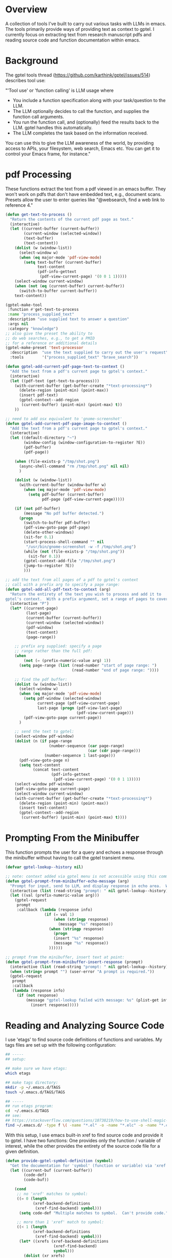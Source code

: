 
* Overview
A collection of tools I've built to carry out various tasks with LLMs in emacs.
The tools primarily provide ways of providing text as context to gptel.  I
currently focus on extracting text from research manuscript pdfs and reading
source code and function documentation within emacs.

* Background
The gptel tools thread (https://github.com/karthink/gptel/issues/514) describes tool use:

"'Tool use' or 'function calling' is LLM usage where

    - You include a function specification along with your task/question to the
      LLM.
    - The LLM optionally decides to call the function, and supplies the function
      call arguments.
    - You run the function call, and (optionally) feed the results back to the
      LLM. gptel handles this automatically.
    - The LLM completes the task based on the information received.

You can use this to give the LLM awareness of the world, by providing access to
APIs, your filesystem, web search, Emacs etc. You can get it to control your
Emacs frame, for instance."

* pdf Processing
These functions extract the text from a pdf viewed in an emacs buffer.  They
won't work on pdfs that don't have embedded text, e.g., document scans.  Presets
allow the user to enter queries like "@websearch, find a web link to reference
4."

#+BEGIN_SRC emacs-lisp :results silent 
(defun get-text-to-process ()
  "Return the contents of the current pdf page as text."
  (interactive)
  (let ((current-buffer (current-buffer))
        (current-window (selected-window))
        (text-buffer)
        (text-content))
    (dolist (w (window-list))
      (select-window w)
      (when (eq major-mode 'pdf-view-mode)
        (setq text-buffer (current-buffer)
              text-content
              (pdf-info-gettext
               (pdf-view-current-page) '(0 0 1 1)))))
    (select-window current-window)
    (when (not (eq (current-buffer) current-buffer))
      (switch-to-buffer current-buffer))
    text-content))

(gptel-make-tool
 :function #'get-text-to-process
 :name "process_supplied_text"
 :description "use supplied text to answer a question"
 :args nil
 :category "knowledge")
;; also give the preset the ability to
;; do web searches, e.g., to get a PMID
;; for a reference or additional details 
(gptel-make-preset 'text-processor
  :description  "use the text supplied to carry out the user's request"
  :tools        '("process_supplied_text" "brave_search"))

(defun gptel-add-current-pdf-page-text-to-context ()
  "Add the text from a pdf's current page to gptel's context."
  (interactive)
  (let ((pdf-text (get-text-to-process)))
    (with-current-buffer (get-buffer-create "*text-processing*")
      (delete-region (point-min) (point-max))
      (insert pdf-text)
      (gptel-context--add-region
       (current-buffer) (point-min) (point-max) t))
    ))

;; need to add osx equivalent to 'gnome-screenshot'
(defun gptel-add-current-pdf-page-image-to-context ()
  "Add the text from a pdf's current page to gptel's context."
  (interactive)
  (let ((default-directory "~")
        (window-config (window-configuration-to-register ?E))
        (pdf-buffer)
        (pdf-page))

    (when (file-exists-p "/tmp/shot.png")
      (async-shell-command "rm /tmp/shot.png" nil nil)
      )

    (dolist (w (window-list))
      (with-current-buffer (window-buffer w)
        (when (eq major-mode 'pdf-view-mode)
          (setq pdf-buffer (current-buffer)
                pdf-page (pdf-view-current-page)))))

    (if (not pdf-buffer)
        (message "No pdf buffer detected.")
      (progn
        (switch-to-buffer pdf-buffer)
        (pdf-view-goto-page pdf-page)
        (delete-other-windows)
        (sit-for 0.1)
        (start-process-shell-command "" nil
         "/usr/bin/gnome-screenshot -w -f /tmp/shot.png")
        (while (not (file-exists-p "/tmp/shot.png"))
          (sit-for 0.1))
        (gptel-context-add-file "/tmp/shot.png")
        (jump-to-register ?E))
        )))

;; add the text from all pages of a pdf to gptel's context
;; call with a prefix arg to specify a page range: 
(defun gptel-add-all-pdf-text-to-context (arg)
  "Return the entirety of the text you wish to process and add it to
gptel's context.  With a prefix argument, set a range of pages to cover."
  (interactive "P")
  (let* ((current-page)
         (last-page)
         (current-buffer (current-buffer))
         (current-window (selected-window))
         (pdf-window)
         (text-content)
         (page-range))

    ;; prefix arg supplied: specify a page
    ;; range rather than the full pdf:
    (when
        (not (= (prefix-numeric-value arg) 1))
      (setq page-range (list (read-number "start of page range: ")
                             (read-number "end of page range: "))))

    ;; find the pdf buffer:
    (dolist (w (window-list))
      (select-window w)
      (when (eq major-mode 'pdf-view-mode)
        (setq pdf-window (selected-window)
              current-page (pdf-view-current-page)
              last-page (progn (pdf-view-last-page)
                               (pdf-view-current-page)))
        (pdf-view-goto-page current-page))
      )

    ;; send the text to gptel:
    (select-window pdf-window)
    (dolist (n (if page-range
                   (number-sequence (car page-range)
                                    (car (cdr page-range)))
                 (number-sequence 1 last-page)))
      (pdf-view-goto-page n)
      (setq text-content
            (concat text-content
                    (pdf-info-gettext
                     (pdf-view-current-page) '(0 0 1 1)))))
    (select-window pdf-window)
    (pdf-view-goto-page current-page)
    (select-window current-window)
    (with-current-buffer (get-buffer-create "*text-processing*")
      (delete-region (point-min) (point-max))
      (insert text-content)
      (gptel-context--add-region
       (current-buffer) (point-min) (point-max) t))))

#+END_SRC

* Prompting From the Minibuffer
This function prompts the user for a query and echoes a response through the
minibuffer without having to call the gptel transient menu. 

#+BEGIN_SRC emacs-lisp :results silent 
(defvar gptel-lookup--history nil)

;; note: context added via gptel menu is not accessible using this command
(defun gptel-prompt-from-minibuffer-echo-message (arg)
  "Prompt for input, send to LLM, and display response in echo area.  With a prefix arg, insert the response at point, in addition to messaging it."
  (interactive (list (read-string "prompt: " nil gptel-lookup--history)))
  (let ((val (prefix-numeric-value arg)))
    (gptel-request
     prompt
     :callback (lambda (response info)
                 (if (= val 1)
                     (when (stringp response)
                       (message "%s" response))
                   (when (stringp response)
                     (progn
                     (insert "%s" response)
                     (message "%s" response))
                   ))))))

;; prompt from the minibuffer, insert text at point:
(defun gptel-prompt-from-minibuffer-insert-response (prompt)
  (interactive (list (read-string "prompt: " nil gptel-lookup--history)))
  (when (string= prompt "") (user-error "A prompt is required."))
  (gptel-request
   prompt
   :callback
   (lambda (response info)
     (if (not response)
         (message "gptel-lookup failed with message: %s" (plist-get info :status))
           (insert response)))))

#+END_SRC

* Reading and Analyzing Source Code
I use 'etags' to find source code definitions of functions and variables.  My
tags files are set up with the following configuration:

#+BEGIN_SRC bash
## -----
## setup:

## make sure we have etags:
which etags

## make tags directory:
mkdir -p ~/.emacs.d/TAGS
touch ~/.emacs.d/TAGS/TAGS

## -----
## run etags program:
cd  ~/.emacs.d/TAGS
## see:
## https://stackoverflow.com/questions/10738219/how-to-use-shell-magic-to-create-a-recursive-etags-using-gnu-etags
find ~/.emacs.d/ -type f \( -name "*.el" -o -name "*.elc" -o -name "*.c" -o -name "*.h" \) -print | etags - -o TAGS
#+END_SRC 

With this setup, I use emacs built-in xref to find source code and provide it to
gptel.  I have two functions: One provides only the function / variable of
interest, while the other provides the entirety of the source code file for a
given definition.  

#+BEGIN_SRC emacs-lisp :results silent 
(defun provide-gptel-symbol-definition (symbol)
  "Get the documentation for 'symbol' (function or variable) via 'xref' and supply to the llm.  I use 'ivy-xref', which seems to simplify finding xrefs vs. the default, which splits the window and asks you to select among options."
  (let ((current-buf (current-buffer))
        (code-def)
        (code-buf))

    (cond
     ;; no 'xref' matches to symbol:
     ((= 0 (length
            (xref-backend-definitions
             (xref-find-backend) symbol)))
      (setq code-def "Multiple matches to symbol.  Can't provide code."))
     
     ;; more than 1 'xref' match to symbol:
     ((< 1 (length
            (xref-backend-definitions
             (xref-find-backend) symbol)))
      (let* ((xrefs (xref-backend-definitions
                     (xref-find-backend)
                     symbol)))
        (dolist (xr xrefs)
          (let* ((location (xref-item-location xr))
                 (marker (xref-location-marker location)))
            (with-current-buffer (marker-buffer marker)
              (save-excursion
                (goto-char marker)
                (mark-defun)
                (setq code-def (concat
                                "\n"
                                code-def
                                (buffer-substring-no-properties
                                 (point) (mark))))))
            (kill-buffer (marker-buffer marker))))))
     
     ;; single 'xref' match to symbol:
     ((= 1 (length
            (xref-backend-definitions
             (xref-find-backend) symbol)))
      (progn
        (xref-find-definitions symbol)
        (mark-defun)
        (setq code-def (buffer-substring-no-properties
                        (point) (mark))
              code-buf (current-buffer))
        (when (not (eq current-buf code-buf))
          (kill-buffer code-buf))))

     ;; 'cond' contingency
     (t
      (message "Unknown error.")))
    ;; provide code to gptel:
    code-def))

;; examples of testing this function:
;; 1. built-in elisp function:
(provide-gptel-symbol-definition "ivy-read")
;; 2. built-in C function:
(provide-gptel-symbol-definition "find-file")
;; 3. function with multiple xref matches
(provide-gptel-symbol-definition "ivy-avy")
;; 4. function I wrote:
(provide-gptel-symbol-definition "mac-pvs")
;; 5. variable:
(provide-gptel-symbol-definition "find-function-C-source-directory")

(gptel-make-tool
 :name "read_source_definition"
 :function #'provide-gptel-symbol-definition
 :description "Get a symbol's definition from source code"
 :args (list '(:name "name"
               :type string
               :description "The name of the function or
                             variable whose documentation
                             is to be retrieved"))
 :category "emacs")

(defun provide-gptel-symbol-file (symbol)
  "Locate the file that symbol is defined in, then extract the text from that file to provide to 'gptel'."
  (let ((current-buf (current-buffer))
        (code-file)
        (code-content))

    (cond
     ;; no 'xref' matches to symbol:
     ((= 0 (length
            (xref-backend-definitions
             (xref-find-backend) symbol)))
      (setq code-content "Multiple or no matches to symbol.
                            Can't provide code."))
     
     ;; more than 'xref' 1 match to symbol:
     ((< 0 (length
            (xref-backend-definitions
             (xref-find-backend) symbol)))
      (let* ((xrefs (xref-backend-definitions
                     (xref-find-backend)
                     symbol)))
        (dolist (xr xrefs)
          (let* ((location (xref-item-location xr))
                 (marker (xref-location-marker location)))
            (with-current-buffer (marker-buffer marker)
              (setq code-content (concat
                              "\n"
                              code-content
                              (buffer-substring-no-properties
                               (point-min) (point-max)))))
          (kill-buffer (marker-buffer marker))))))
     )
    code-content))

;; examples of testing this function:
;; 1. built-in elisp function:
(provide-gptel-symbol-file "ivy-read")
;; 2. built-in C function:
(provide-gptel-symbol-file "find-file")
;; 3. function with multiple xref matches
(provide-gptel-symbol-file "ivy-avy")
;; 4. function I wrote:
(provide-gptel-symbol-file "mac-pvs")
;; 5. variable:
(provide-gptel-symbol-file "find-function-C-source-directory")

(gptel-make-tool
 :name "read_source_definition_full_file"
 :function #'provide-gptel-symbol-file
 :description "Get the full file that contains a symbol's definition."
 :args (list '(:name "name"
               :type string
               :description "The name of the function or
                             variable whose documentation
                             is to be retrieved"))
 :category "emacs")
#+END_SRC

* Reading R Documentation
These functions use ESS (Emacs Speaks Statistics) help functionality to provide
the documentation for R functions to gptel.  Note that the openai models (and
likely others) can already access much of this information from the web.
However, the tool seems to do a better job with less commonly used functions and
functions from user-installed packages.   

#+BEGIN_SRC emacs-lisp :results silent 
(defun get-R-help-content-for-gptel (arg)
  "Provide the documentation for an R object to 'gptel'."
  (interactive)
  (let ((R-content))
    (when (bufferp "*R-documentation*")
      (with-current-buffer (get-buffer "*R-documentation*")
        (delete-region (point-min) (point-max)))
      )
    (with-current-buffer
        (get-buffer-create "*R-documentation*")
      (ess--flush-help-into-current-buffer arg nil)
      (setq R-content (buffer-substring-no-properties
                       (point-min) (point-max))))
    (when (bufferp "*R-documentation*")
      (kill-buffer (get-buffer "*R-documentation*"))
      )
    R-content))

(gptel-make-tool
 :function #'get-R-help-content-for-gptel
 :name "read_R_help_documentation"
 :description "Read the help page for an R topic"
 :args (list '(:name "function"
                     :type string
                     :description "The specific function you'd like help on"))
 :category "R")

(gptel-make-preset 'rreader
  :description  "Use the R help pages to assist the user"
  :tools        '("read_R_help_documentation"))

;; test prompt:
;; read the help page for the R function "xyplot" and provide a slightly altered version of one of the plot calls
#+END_SRC

* Switching Models
#+BEGIN_SRC emacs-lisp :results silent 
;; taken from: https://github.com/karthink/gptel/issues/1066
(defun gptel-pick-model ()
  "Pick the model for gptel to use for queries."
  (interactive)
  (let* ((all-models-list
          (apply #'append
                 (mapcar (lambda (backend-entry)
                           (let ((name (car backend-entry))
                                 (backend (cdr backend-entry)))
                             (mapcar (lambda (model)
                                       (cons (concat name ":" (gptel--model-name model))
                                             (list backend model)))
                                     (gptel-backend-models backend))))
                         gptel--known-backends)))
         (filtered-models (cl-remove-if #'null all-models-list))
         (choice (completing-read "Model: " filtered-models nil t nil nil
                                  (concat (gptel-backend-name gptel-backend) ":"
                                          (gptel--model-name gptel-model)))))
    (let ((backend-model (cdr (assoc choice filtered-models))))
      (setq gptel-backend (car backend-model))
      (setq gptel-model (cadr backend-model))
      (message "Switched to %s model: %s"
               (gptel-backend-name gptel-backend)
               (gptel--model-name gptel-model)))))
#+END_SRC

* org-mode
#+BEGIN_SRC emacs-lisp 
(defun gptel-add-buffers-headings-to-context ()
  "Look through the list of org buffers and headings and return the best buffer / heading combination that matches the user's query."
  (interactive)
  (let ((entries)
        (contents)
        (buffers)
        (headings))
    ;; (dolist (b (nthcdr 100 (reverse (buffer-list))))
    (dolist (b (mapcar
                (lambda (arg) (get-buffer arg))
                '(
                  "r_notes.org"
                  ;; "agenda.org"
                  "latex_notes.org"
                  ;; "shell_notes.org"
)))
      (with-current-buffer b
        (when (and (derived-mode-p 'org-mode)
                   (not (string= (buffer-name) "time.org")))
                   ;; (and (string= (buffer-name) "r_notes.org")))
          (setq entries
                (nconc entries
                       (counsel-outline-candidates
                        (cdr (assq 'org-mode counsel-outline-settings))
                        (counsel-org-goto-all--outline-path-prefix))))))
    (dolist (e entries)
        (setq contents (cons (substring-no-properties (car e))
                             contents))))
    (setq contents (reverse contents)
          buffers (mapcar (lambda (b) (car (string-split b "/"))) contents)
          headings (mapcar (lambda (b) (cadr (string-split b "/"))) contents))
    (with-current-buffer (get-buffer-create "this_test")
      (delete-region (point-min) (point-max))
      (mapcar (lambda (c) (insert (concat c "\n"))) contents)
      (mark-whole-buffer)
      (gptel-context-add))
    ))

(defun gptel-switch-to-relevant-buffer-heading (buffer heading)
  "Switch to the buffer relevant to the user's query."
  (gptel-add-buffers-headings-to-context)
  (sit-for 5)
  (if (yes-or-no-p (concat "Switch to " buffer "? "))
      (switch-to-buffer (get-buffer buffer))
    (message (concat "not switching to" buffer ".")))
  (if (yes-or-no-p (concat "Jump to " heading "? "))
      (progn
        (goto-char (point-min))
        (re-search-forward heading nil t))
    (message (concat "not jumping to" heading ".")))
  (gptel-context-remove-all))

(gptel-make-tool
 :function #'gptel-switch-to-relevant-buffer-heading
 :name "2-get_org_buffer_and_switch_and_jump"
 :description "Return the org buffer and heading
               that best matches the user's query
               using the information supplied as context."
 :args (list '(:name "buffer"
               :type string
               :description "The buffer with the information you're looking
                             for.")
             '(:name "heading"
               :type string
               :description "The heading you'd like to jump to."))

 :category "org")

(gptel-context-remove-all)


(gptel-make-preset
    'org-finder-3
  :description  "Help the user find buffers and headings that match a topic"
  :tools        '("get_org_buffer_and_heading"))

#+END_SRC

* Brave and Web Search
#+BEGIN_SRC emacs-lisp :results silent
(defvar brave-search-api-key (auth-source-pick-first-password :host "api.brave.com")
  "API key for accessing the Brave Search API.")

(defun brave-search-query (query)
  "Perform a web search using the Brave Search API with the given QUERY."
  (let ((url-request-method "GET")
        (url-request-extra-headers `(("X-Subscription-Token" . ,brave-search-api-key)))
        (url (format "https://api.search.brave.com/res/v1/web/search?q=%s" (url-encode-url query))))
    (with-current-buffer (url-retrieve-synchronously url)
      (goto-char (point-min))
      (when (re-search-forward "^$" nil 'move)
        (let ((json-object-type 'hash-table)) ; Use hash-table for JSON parsing
          (json-parse-string (buffer-substring-no-properties (point) (point-max))))))))

(gptel-make-tool
 :name "brave_search"
 :function #'brave-search-query
 :name "brave_search"
 :description "Perform a web search using the Brave Search API"
 :args (list '(:name "query"
               :type string
               :description "The search query string"))
 :category "web")

(gptel-make-preset 'websearch
  :description  "search the web with brave"
  :tools        '("brave_search"))
#+END_SRC

* Email
#+BEGIN_SRC emacs-lisp 
(with-current-buffer (get-buffer-create "test")
  (delete-region (point-min) (point-max))
  (maphash (lambda (key val)
             (insert key))
           mu4e~contacts)
  (gptel-context--add-region
   (current-buffer) (point-min) (point-max) t))

(defun gptel-compose-email (address message)
  "Switch to the buffer relevant to the user's query."
  (progn
    (mu4e-context-switch t "proton - mac230@mahlon.net")
    (mu4e-compose-new))
  (if (yes-or-no-p (concat "Switch to " buffer "? "))
      (switch-to-buffer (get-buffer buffer))
    (message (concat "not switching to" buffer ".")))
  (if (yes-or-no-p (concat "Jump to " heading "? "))
      (progn
        (goto-char (point-min))
        (re-search-forward heading nil t))
    (message (concat "not jumping to" heading ".")))
  (gptel-context-remove-all))

(gptel-make-tool
 :function #'gptel-switch-to-relevant-buffer-heading
 :name "2-get_org_buffer_and_switch_and_jump"
 :description "Return the org buffer and heading
               that best matches the user's query
               using the information supplied as context."
 :args (list '(:name "buffer"
               :type string
               :description "The buffer with the information you're looking
                             for.")
             '(:name "heading"
               :type string
               :description "The heading you'd like to jump to."))

 :category "org")
#+END_SRC

* Debugging
** Processing pdfs Not Working / Supported
https://github.com/karthink/gptel/issues/756

I've had issues with certain models not send pdf content to models.  The github
issue above has code that can diagnose why this is happening at the level of
individual models:

#+BEGIN_SRC emacs-lisp :results silent 

;; what are the model's capabilities (need media):
(gptel--model-capabilities 'gemini-pro-latest)
(gptel--model-capabilities 'claude-3-7-sonnet-20250219)
(gptel--model-capabilities 'gpt-4.1)
;; (media tool-use json url)

;; what file types does it support (need 'application/pdf'):
(gptel--model-mimes 'gemini-1.5-pro-latest)
(gptel--model-mimes 'gemini-2.0-flash-exp)
(gptel--model-mimes 'claude-3-7-sonnet-20250219)
(gptel--model-mimes 'gpt-4.1)
;; ("image/png" "image/jpeg" "image/webp" "image/heic"
;; "image/heif" "application/pdf" "text/plain" "text/csv"
;; "text/html")

;; whether to send supported media via chat buffers
gptel-track-media

;; I was specifically having issues sending pdfs to gemini
;; models, but it works with the following configuration:
(gptel-make-gemini "gtest"
  :stream t
  :key (auth-source-pick-first-password :host "api.google.com")
  :models 
  '((gemini-2.0-flash-exp
     :description "model that accepts pdfs "
     :capabilities (tool-use json media)
     :mime-types ("image/png" "image/jpeg" "image/webp" "image/heic" "image/heif"
                  "application/pdf" "text/plain" "text/csv" "text/html"))
    (gemini-pro-latest
     :description "model that doesn't accept pdfs "
     :capabilities (tool-use json media)
     :mime-types ("image/png" "image/jpeg" "image/webp" "image/heic" "image/heif"
                  "application/pdf" "text/plain" "text/csv" "text/html"))))

#+END_SRC

* gptel Custom Commands

#+BEGIN_SRC emacs-lisp 

#+END_SRC
